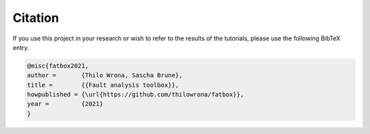 Citation
********
If you use this project in your research or wish to refer to the results of the tutorials, please use the following BibTeX entry.

.. code-block:: bash

    @misc{fatbox2021,
    author =       {Thilo Wrona, Sascha Brune},
    title =        {{Fault analysis toolbox}},
    howpublished = {\url{https://github.com/thilowrona/fatbox}},
    year =         {2021}
    }